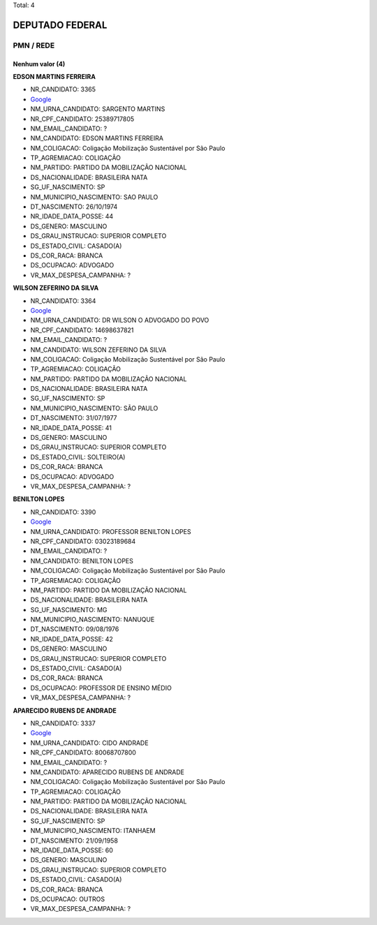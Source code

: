 Total: 4

DEPUTADO FEDERAL
================

PMN / REDE
----------

Nenhum valor (4)
........

**EDSON MARTINS FERREIRA**

- NR_CANDIDATO: 3365
- `Google <https://www.google.com/search?q=EDSON+MARTINS+FERREIRA>`_
- NM_URNA_CANDIDATO: SARGENTO MARTINS
- NR_CPF_CANDIDATO: 25389717805
- NM_EMAIL_CANDIDATO: ?
- NM_CANDIDATO: EDSON MARTINS FERREIRA
- NM_COLIGACAO: Coligação Mobilização Sustentável por São Paulo
- TP_AGREMIACAO: COLIGAÇÃO
- NM_PARTIDO: PARTIDO DA MOBILIZAÇÃO NACIONAL
- DS_NACIONALIDADE: BRASILEIRA NATA
- SG_UF_NASCIMENTO: SP
- NM_MUNICIPIO_NASCIMENTO: SAO PAULO
- DT_NASCIMENTO: 26/10/1974
- NR_IDADE_DATA_POSSE: 44
- DS_GENERO: MASCULINO
- DS_GRAU_INSTRUCAO: SUPERIOR COMPLETO
- DS_ESTADO_CIVIL: CASADO(A)
- DS_COR_RACA: BRANCA
- DS_OCUPACAO: ADVOGADO
- VR_MAX_DESPESA_CAMPANHA: ?


**WILSON ZEFERINO DA SILVA**

- NR_CANDIDATO: 3364
- `Google <https://www.google.com/search?q=WILSON+ZEFERINO+DA+SILVA>`_
- NM_URNA_CANDIDATO: DR WILSON O ADVOGADO DO POVO
- NR_CPF_CANDIDATO: 14698637821
- NM_EMAIL_CANDIDATO: ?
- NM_CANDIDATO: WILSON ZEFERINO DA SILVA
- NM_COLIGACAO: Coligação Mobilização Sustentável por São Paulo
- TP_AGREMIACAO: COLIGAÇÃO
- NM_PARTIDO: PARTIDO DA MOBILIZAÇÃO NACIONAL
- DS_NACIONALIDADE: BRASILEIRA NATA
- SG_UF_NASCIMENTO: SP
- NM_MUNICIPIO_NASCIMENTO: SÃO PAULO
- DT_NASCIMENTO: 31/07/1977
- NR_IDADE_DATA_POSSE: 41
- DS_GENERO: MASCULINO
- DS_GRAU_INSTRUCAO: SUPERIOR COMPLETO
- DS_ESTADO_CIVIL: SOLTEIRO(A)
- DS_COR_RACA: BRANCA
- DS_OCUPACAO: ADVOGADO
- VR_MAX_DESPESA_CAMPANHA: ?


**BENILTON LOPES**

- NR_CANDIDATO: 3390
- `Google <https://www.google.com/search?q=BENILTON+LOPES>`_
- NM_URNA_CANDIDATO: PROFESSOR BENILTON LOPES
- NR_CPF_CANDIDATO: 03023189684
- NM_EMAIL_CANDIDATO: ?
- NM_CANDIDATO: BENILTON LOPES
- NM_COLIGACAO: Coligação Mobilização Sustentável por São Paulo
- TP_AGREMIACAO: COLIGAÇÃO
- NM_PARTIDO: PARTIDO DA MOBILIZAÇÃO NACIONAL
- DS_NACIONALIDADE: BRASILEIRA NATA
- SG_UF_NASCIMENTO: MG
- NM_MUNICIPIO_NASCIMENTO: NANUQUE
- DT_NASCIMENTO: 09/08/1976
- NR_IDADE_DATA_POSSE: 42
- DS_GENERO: MASCULINO
- DS_GRAU_INSTRUCAO: SUPERIOR COMPLETO
- DS_ESTADO_CIVIL: CASADO(A)
- DS_COR_RACA: BRANCA
- DS_OCUPACAO: PROFESSOR DE ENSINO MÉDIO
- VR_MAX_DESPESA_CAMPANHA: ?


**APARECIDO RUBENS DE ANDRADE**

- NR_CANDIDATO: 3337
- `Google <https://www.google.com/search?q=APARECIDO+RUBENS+DE+ANDRADE>`_
- NM_URNA_CANDIDATO: CIDO ANDRADE
- NR_CPF_CANDIDATO: 80068707800
- NM_EMAIL_CANDIDATO: ?
- NM_CANDIDATO: APARECIDO RUBENS DE ANDRADE
- NM_COLIGACAO: Coligação Mobilização Sustentável por São Paulo
- TP_AGREMIACAO: COLIGAÇÃO
- NM_PARTIDO: PARTIDO DA MOBILIZAÇÃO NACIONAL
- DS_NACIONALIDADE: BRASILEIRA NATA
- SG_UF_NASCIMENTO: SP
- NM_MUNICIPIO_NASCIMENTO: ITANHAEM
- DT_NASCIMENTO: 21/09/1958
- NR_IDADE_DATA_POSSE: 60
- DS_GENERO: MASCULINO
- DS_GRAU_INSTRUCAO: SUPERIOR COMPLETO
- DS_ESTADO_CIVIL: CASADO(A)
- DS_COR_RACA: BRANCA
- DS_OCUPACAO: OUTROS
- VR_MAX_DESPESA_CAMPANHA: ?

